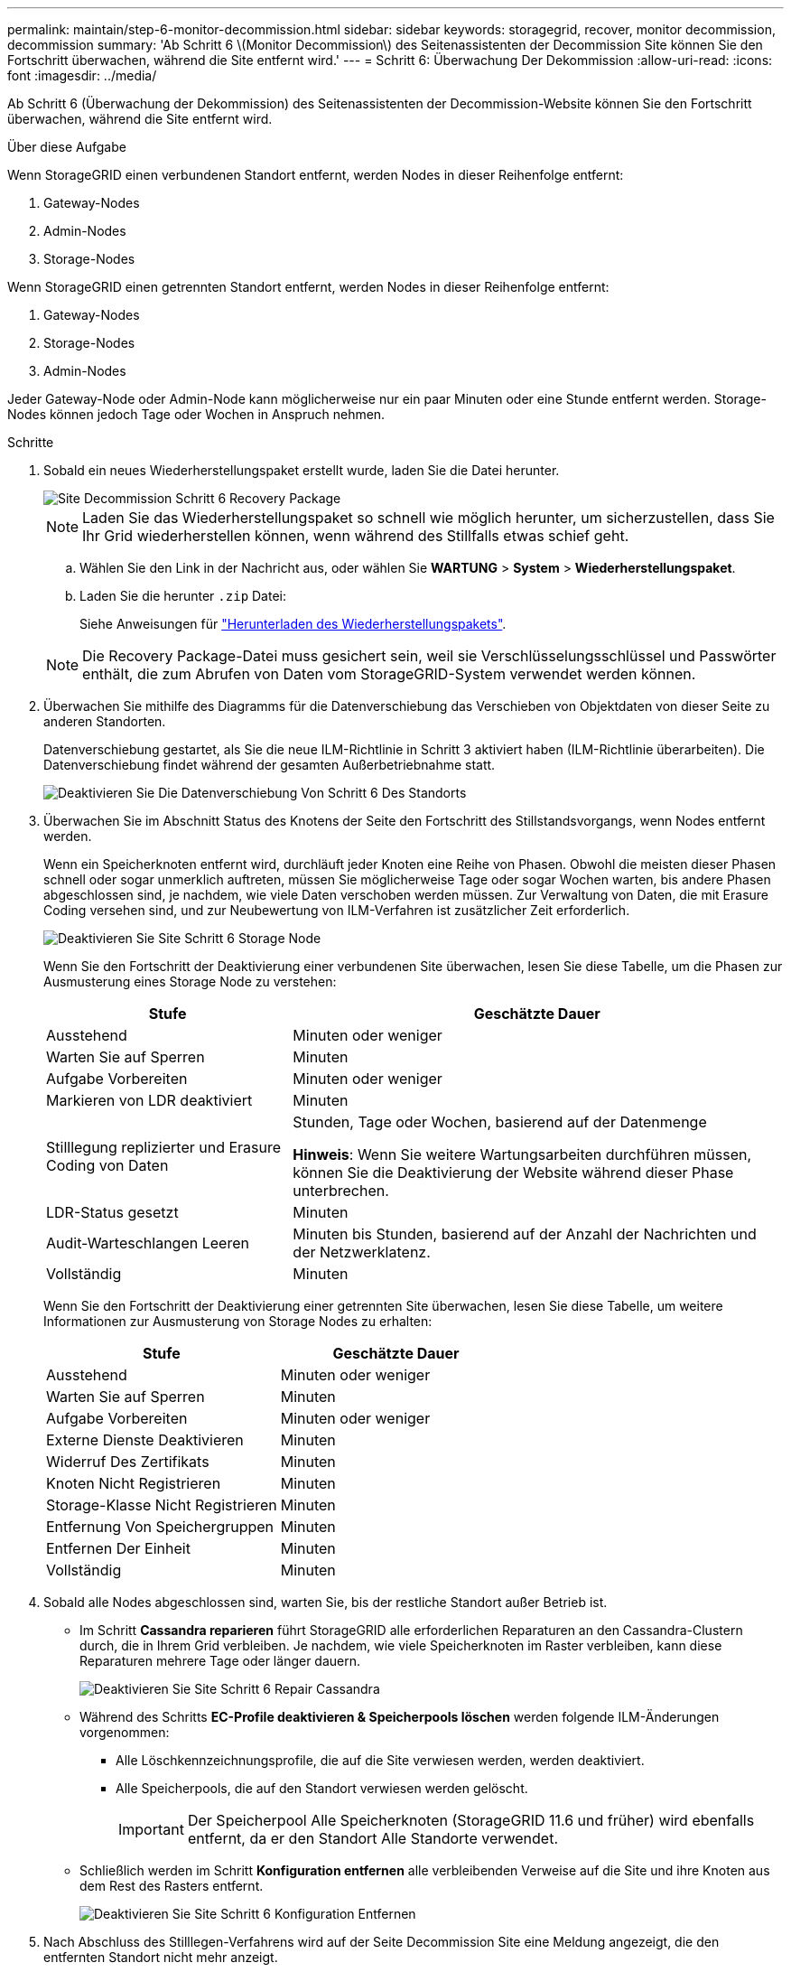 ---
permalink: maintain/step-6-monitor-decommission.html 
sidebar: sidebar 
keywords: storagegrid, recover, monitor decommission, decommission 
summary: 'Ab Schritt 6 \(Monitor Decommission\) des Seitenassistenten der Decommission Site können Sie den Fortschritt überwachen, während die Site entfernt wird.' 
---
= Schritt 6: Überwachung Der Dekommission
:allow-uri-read: 
:icons: font
:imagesdir: ../media/


[role="lead"]
Ab Schritt 6 (Überwachung der Dekommission) des Seitenassistenten der Decommission-Website können Sie den Fortschritt überwachen, während die Site entfernt wird.

.Über diese Aufgabe
Wenn StorageGRID einen verbundenen Standort entfernt, werden Nodes in dieser Reihenfolge entfernt:

. Gateway-Nodes
. Admin-Nodes
. Storage-Nodes


Wenn StorageGRID einen getrennten Standort entfernt, werden Nodes in dieser Reihenfolge entfernt:

. Gateway-Nodes
. Storage-Nodes
. Admin-Nodes


Jeder Gateway-Node oder Admin-Node kann möglicherweise nur ein paar Minuten oder eine Stunde entfernt werden. Storage-Nodes können jedoch Tage oder Wochen in Anspruch nehmen.

.Schritte
. Sobald ein neues Wiederherstellungspaket erstellt wurde, laden Sie die Datei herunter.
+
image::../media/decommission_site_step_6_recovery_package.png[Site Decommission Schritt 6 Recovery Package]

+

NOTE: Laden Sie das Wiederherstellungspaket so schnell wie möglich herunter, um sicherzustellen, dass Sie Ihr Grid wiederherstellen können, wenn während des Stillfalls etwas schief geht.

+
.. Wählen Sie den Link in der Nachricht aus, oder wählen Sie *WARTUNG* > *System* > *Wiederherstellungspaket*.
.. Laden Sie die herunter `.zip` Datei:
+
Siehe Anweisungen für link:downloading-recovery-package.html["Herunterladen des Wiederherstellungspakets"].



+

NOTE: Die Recovery Package-Datei muss gesichert sein, weil sie Verschlüsselungsschlüssel und Passwörter enthält, die zum Abrufen von Daten vom StorageGRID-System verwendet werden können.

. Überwachen Sie mithilfe des Diagramms für die Datenverschiebung das Verschieben von Objektdaten von dieser Seite zu anderen Standorten.
+
Datenverschiebung gestartet, als Sie die neue ILM-Richtlinie in Schritt 3 aktiviert haben (ILM-Richtlinie überarbeiten). Die Datenverschiebung findet während der gesamten Außerbetriebnahme statt.

+
image::../media/decommission_site_step_6_data_movement.png[Deaktivieren Sie Die Datenverschiebung Von Schritt 6 Des Standorts]

. Überwachen Sie im Abschnitt Status des Knotens der Seite den Fortschritt des Stillstandsvorgangs, wenn Nodes entfernt werden.
+
Wenn ein Speicherknoten entfernt wird, durchläuft jeder Knoten eine Reihe von Phasen. Obwohl die meisten dieser Phasen schnell oder sogar unmerklich auftreten, müssen Sie möglicherweise Tage oder sogar Wochen warten, bis andere Phasen abgeschlossen sind, je nachdem, wie viele Daten verschoben werden müssen. Zur Verwaltung von Daten, die mit Erasure Coding versehen sind, und zur Neubewertung von ILM-Verfahren ist zusätzlicher Zeit erforderlich.

+
image::../media/decommission_site_step_6_storage_node.png[Deaktivieren Sie Site Schritt 6 Storage Node]

+
Wenn Sie den Fortschritt der Deaktivierung einer verbundenen Site überwachen, lesen Sie diese Tabelle, um die Phasen zur Ausmusterung eines Storage Node zu verstehen:

+
[cols="1a,2a"]
|===
| Stufe | Geschätzte Dauer 


 a| 
Ausstehend
 a| 
Minuten oder weniger



 a| 
Warten Sie auf Sperren
 a| 
Minuten



 a| 
Aufgabe Vorbereiten
 a| 
Minuten oder weniger



 a| 
Markieren von LDR deaktiviert
 a| 
Minuten



 a| 
Stilllegung replizierter und Erasure Coding von Daten
 a| 
Stunden, Tage oder Wochen, basierend auf der Datenmenge

*Hinweis*: Wenn Sie weitere Wartungsarbeiten durchführen müssen, können Sie die Deaktivierung der Website während dieser Phase unterbrechen.



 a| 
LDR-Status gesetzt
 a| 
Minuten



 a| 
Audit-Warteschlangen Leeren
 a| 
Minuten bis Stunden, basierend auf der Anzahl der Nachrichten und der Netzwerklatenz.



 a| 
Vollständig
 a| 
Minuten

|===
+
Wenn Sie den Fortschritt der Deaktivierung einer getrennten Site überwachen, lesen Sie diese Tabelle, um weitere Informationen zur Ausmusterung von Storage Nodes zu erhalten:

+
[cols="1a,1a"]
|===
| Stufe | Geschätzte Dauer 


 a| 
Ausstehend
 a| 
Minuten oder weniger



 a| 
Warten Sie auf Sperren
 a| 
Minuten



 a| 
Aufgabe Vorbereiten
 a| 
Minuten oder weniger



 a| 
Externe Dienste Deaktivieren
 a| 
Minuten



 a| 
Widerruf Des Zertifikats
 a| 
Minuten



 a| 
Knoten Nicht Registrieren
 a| 
Minuten



 a| 
Storage-Klasse Nicht Registrieren
 a| 
Minuten



 a| 
Entfernung Von Speichergruppen
 a| 
Minuten



 a| 
Entfernen Der Einheit
 a| 
Minuten



 a| 
Vollständig
 a| 
Minuten

|===
. Sobald alle Nodes abgeschlossen sind, warten Sie, bis der restliche Standort außer Betrieb ist.
+
** Im Schritt *Cassandra reparieren* führt StorageGRID alle erforderlichen Reparaturen an den Cassandra-Clustern durch, die in Ihrem Grid verbleiben. Je nachdem, wie viele Speicherknoten im Raster verbleiben, kann diese Reparaturen mehrere Tage oder länger dauern.
+
image::../media/decommission_site_step_6_repair_cassandra.png[Deaktivieren Sie Site Schritt 6 Repair Cassandra]

** Während des Schritts *EC-Profile deaktivieren & Speicherpools löschen* werden folgende ILM-Änderungen vorgenommen:
+
*** Alle Löschkennzeichnungsprofile, die auf die Site verwiesen werden, werden deaktiviert.
*** Alle Speicherpools, die auf den Standort verwiesen werden gelöscht.
+

IMPORTANT: Der Speicherpool Alle Speicherknoten (StorageGRID 11.6 und früher) wird ebenfalls entfernt, da er den Standort Alle Standorte verwendet.



** Schließlich werden im Schritt *Konfiguration entfernen* alle verbleibenden Verweise auf die Site und ihre Knoten aus dem Rest des Rasters entfernt.
+
image::../media/decommission_site_step_6_remove_configuration.png[Deaktivieren Sie Site Schritt 6 Konfiguration Entfernen]



. Nach Abschluss des Stilllegen-Verfahrens wird auf der Seite Decommission Site eine Meldung angezeigt, die den entfernten Standort nicht mehr anzeigt.
+
image::../media/decommission_site_success_message.png[Success Message Zur Deaktivierung Von Website]



.Nachdem Sie fertig sind
Führen Sie diese Aufgaben nach Abschluss des Verfahrens zur Deaktivierung der Website durch:

* Stellen Sie sicher, dass die Laufwerke aller Storage-Nodes am ausgemusterten Standort sauber gelöscht werden. Verwenden Sie ein handelsübliches Datenwischwerkzeug oder einen Dienst, um die Daten dauerhaft und sicher von den Laufwerken zu entfernen.
* Wenn die Site einen oder mehrere Admin-Nodes enthält und Single Sign-On (SSO) für Ihr StorageGRID-System aktiviert ist, entfernen Sie alle Vertrauensstellen für die Site aus Active Directory Federation Services (AD FS).
* Nachdem die Knoten im Rahmen der Deaktivierung des angeschlossenen Standorts automatisch ausgeschaltet wurden, entfernen Sie die zugehörigen virtuellen Maschinen.

